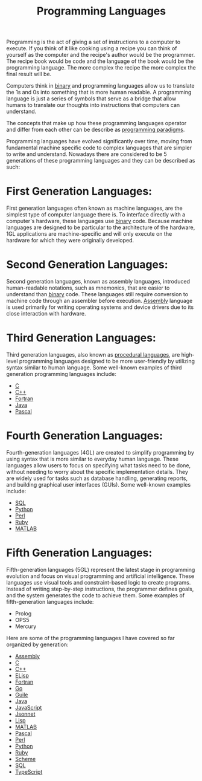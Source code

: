 :PROPERTIES:
:ID:       94903e09-f03d-4b20-b2eb-1da7618282ee
:END:
#+title: Programming Languages
#+created: [2021-10-15 Fri 22:35]
#+last_modified: [2025-02-04 Tue 18:03]
#+filetags: Reference

Programming is the act of giving a set of instructions to a computer to
execute. If you think of it like cooking using a recipe you can think of
yourself as the computer and the recipe's author would be the programmer. The
recipe book would be code and the language of the book would be the programming
language. The more complex the recipe the more complex the final result will
be.

Computers think in [[id:c7cc03ef-ed81-4f63-b5f8-ed0b4963aa9b][binary]] and programming languages allow us to translate the 1s
and 0s into something that is more human readable. A programming language is
just a series of symbols that serve as a bridge that allow humans to translate
our thoughts into instructions that computers can understand.

The concepts that make up how these programming languages operator and differ
from each other can be describe as [[id:5bf321c2-18e7-4893-9223-3eb54d411de1][programming paradigms]].

Programming languages have evolved significantly over time, moving from
fundamental machine specific code to complex languages that are simpler to write
and understand. Nowadays there are considered to be 5 generations of these
programming languages and they can be described as such:

* First Generation Languages:
  First generation languages often known as machine languages, are the simplest
  type of computer language there is. To interface directly with a computer's
  hardware, these languages use [[id:c7cc03ef-ed81-4f63-b5f8-ed0b4963aa9b][binary]] code. Because machine languages are
  designed to be particular to the architecture of the hardware, 1GL
  applications are machine-specific and will only execute on the hardware for
  which they were originally developed.

* Second Generation Languages:
  Second generation languages, known as assembly languages, introduced
  human-readable notations, such as mnemonics, that are easier to understand
  than [[id:c7cc03ef-ed81-4f63-b5f8-ed0b4963aa9b][binary]] code. These languages still require conversion to machine code
  through an assembler before execution. [[id:9f1b4c32-09c4-446b-b625-01067cf673d1][Assembly]] language is used primarily for
  writing operating systems and device drivers due to its close interaction with
  hardware.

* Third Generation Languages:
  Third generation languages, also known as [[id:1b12b1b7-7003-42ce-934e-3ffdd50217cd][procedural languages]], are high-level
  programming languages designed to be more user-friendly by utilizing syntax
  similar to human language. Some well-known examples of third generation
  programming languages include:
  - [[id:a8cd1fe3-5197-44a1-a67d-e876e444cd85][C]]
  - [[id:71a0dda0-83ad-403c-a022-aac8a057ce1d][C++]]
  - [[id:1a372674-ba49-47f4-80bf-2481bb1fd528][Fortran]]
  - [[id:b7703af2-0af1-4e6d-b49a-356d9f9c462f][Java]]
  - [[id:de998add-4c2b-4d6e-aab7-6ada0c614537][Pascal]]

* Fourth Generation Languages:
  Fourth-generation languages (4GL) are created to simplify programming by using
  syntax that is more similar to everyday human language. These languages allow
  users to focus on specifying what tasks need to be done, without needing to
  worry about the specific implementation details. They are widely used for
  tasks such as database handling, generating reports, and building graphical
  user interfaces (GUIs). Some well-known examples include:
  - [[id:3315fe3a-8d5a-419b-939f-f70c1c6c1887][SQL]]
  - [[id:523160d7-c44e-4126-a606-8e8ff64936cc][Python]]
  - [[id:aed9fc24-c04e-453e-98ed-5d3a95c7f020][Perl]]
  - [[id:f7a15076-1d92-463e-9b08-cfaa30566c32][Ruby]]
  - [[id:749cfb33-8c9e-488c-a458-ee4a0209f11c][MATLAB]]

* Fifth Generation Languages:
  Fifth-generation languages (5GL) represent the latest stage in programming
  evolution and focus on visual programming and artificial intelligence. These
  languages use visual tools and constraint-based logic to create
  programs. Instead of writing step-by-step instructions, the programmer defines
  goals, and the system generates the code to achieve them. Some examples of
  fifth-generation languages include:
  - Prolog
  - OPS5
  - Mercury

Here are some of the programming languages I have covered so far organized by
generation:
- [[id:9f1b4c32-09c4-446b-b625-01067cf673d1][Assembly]]
- [[id:a8cd1fe3-5197-44a1-a67d-e876e444cd85][C]]
- [[id:71a0dda0-83ad-403c-a022-aac8a057ce1d][C++]]
- [[id:960b6e04-6c5a-413f-b0ca-ed89e06c3542][ELisp]]
- [[id:1a372674-ba49-47f4-80bf-2481bb1fd528][Fortran]]
- [[id:037f18dd-1b13-4cfe-a44e-ae410426f90e][Go]]
- [[id:5bc2d8e7-49ca-4926-963a-672139c10ad7][Guile]]
- [[id:b7703af2-0af1-4e6d-b49a-356d9f9c462f][Java]]
- [[id:a29e994c-1920-4ea6-8cfa-946c82e25429][JavaScript]]
- [[id:b805c0d0-895d-4806-a223-6a9c99cf29fb][Jsonnet]]
- [[id:85dcb828-5822-4d77-a826-e276d6c5e007][Lisp]]
- [[id:749cfb33-8c9e-488c-a458-ee4a0209f11c][MATLAB]]
- [[id:de998add-4c2b-4d6e-aab7-6ada0c614537][Pascal]]
- [[id:aed9fc24-c04e-453e-98ed-5d3a95c7f020][Perl]]
- [[id:523160d7-c44e-4126-a606-8e8ff64936cc][Python]]
- [[id:f7a15076-1d92-463e-9b08-cfaa30566c32][Ruby]]
- [[id:4884f54a-4570-407b-a85b-bb971b2bfc73][Scheme]]
- [[id:3315fe3a-8d5a-419b-939f-f70c1c6c1887][SQL]]
- [[id:0817633b-da6b-4889-ab18-267d6cb9ef60][TypeScript]]
